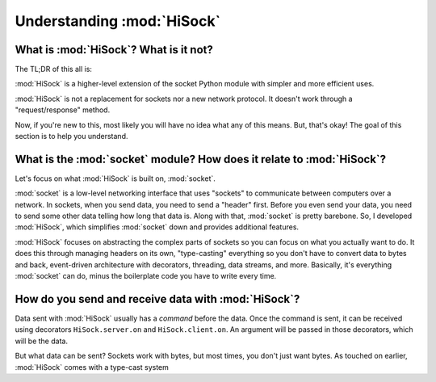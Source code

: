 Understanding :mod:`HiSock`
===========================

What is :mod:`HiSock`? What is it not?
--------------------------------------

The TL;DR of this all is:

:mod:`HiSock` is a higher-level extension of the socket Python module with simpler and more efficient uses.

:mod:`HiSock` is not a replacement for sockets nor a new network protocol. It doesn't work through a "request/response" method.

Now, if you're new to this, most likely you will have no idea what any of this means. But, that's okay! The goal of this section is to help you understand.

What is the :mod:`socket` module? How does it relate to :mod:`HiSock`?
----------------------------------------------------------------------

Let's focus on what :mod:`HiSock` is built on, :mod:`socket`.

:mod:`socket` is a low-level networking interface that uses "sockets" to communicate between computers over a network. In sockets, when you send data, you need to send a "header" first. Before you even send your data, you need to send some other data telling how long that data is. Along with that, :mod:`socket` is pretty barebone.
So, I developed :mod:`HiSock`, which simplifies :mod:`socket` down and provides additional features.

:mod:`HiSock` focuses on abstracting the complex parts of sockets so you can focus on what you actually want to do. It does this through managing headers on its own, "type-casting" everything so you don't have to convert data to bytes and back, event-driven architecture with decorators, threading, data streams, and more. Basically, it's everything :mod:`socket` can do, minus the boilerplate code you have to write every time.

How do you send and receive data with :mod:`HiSock`?
----------------------------------------------------

Data sent with :mod:`HiSock` usually has a *command* before the data. Once the command is sent, it can be received using decorators ``HiSock.server.on`` and ``HiSock.client.on``. An argument will be passed in those decorators, which will be the data.

But what data can be sent? Sockets work with bytes, but most times, you don't just want bytes. As touched on earlier, :mod:`HiSock` comes with a type-cast system
